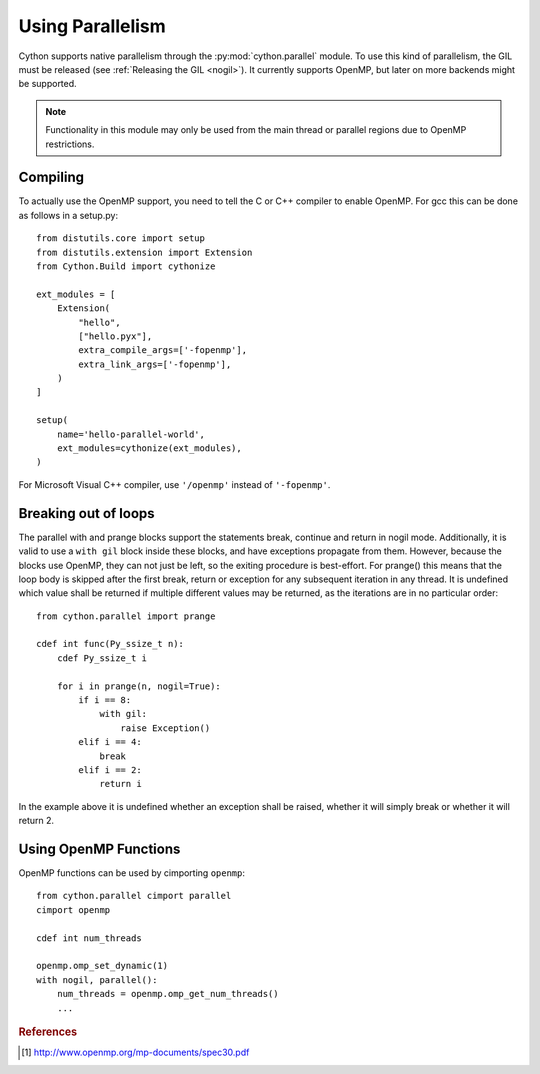.. highlight:: cython

.. py:module:: cython.parallel

.. _parallel:

**********************************
Using Parallelism
**********************************

Cython supports native parallelism through the :py:mod:`cython.parallel`
module. To use this kind of parallelism, the GIL must be released
(see :ref:`Releasing the GIL <nogil>`).
It currently supports OpenMP, but later on more backends might be supported.

.. NOTE:: Functionality in this module may only be used from the main thread
          or parallel regions due to OpenMP restrictions.


.. function:: prange([start,] stop[, step][, nogil=False][, schedule=None[, chunksize=None]][, num_threads=None])

    This function can be used for parallel loops. OpenMP automatically
    starts a thread pool and distributes the work according to the schedule
    used. ``step`` must not be 0. This function can only be used with the
    GIL released. If ``nogil`` is true, the loop will be wrapped in a nogil
    section.

    Thread-locality and reductions are automatically inferred for variables.

    If you assign to a variable in a prange block, it becomes lastprivate, meaning that the
    variable will contain the value from the last iteration. If you use an
    inplace operator on a variable, it becomes a reduction, meaning that the
    values from the thread-local copies of the variable will be reduced with
    the operator and assigned to the original variable after the loop. The
    index variable is always lastprivate.
    Variables assigned to in a parallel with block will be private and unusable
    after the block, as there is no concept of a sequentially last value.

    The ``schedule`` is passed to OpenMP and can be one of the following:

    static:
       If a chunksize is provided, iterations are distributed to all
       threads ahead of time in blocks of the given chunksize.  If no
       chunksize is given, the iteration space is divided into chunks that
       are approximately equal in size, and at most one chunk is assigned
       to each thread in advance.

       This is most appropriate when the scheduling overhead matters and
       the problem can be cut down into equally sized chunks that are
       known to have approximately the same runtime.

    dynamic:
       The iterations are distributed to threads as they request them,
       with a default chunk size of 1.

       This is suitable when the runtime of each chunk differs and is not
       known in advance and therefore a larger number of smaller chunks
       is used in order to keep all threads busy.

    guided:
       As with dynamic scheduling, the iterations are distributed to
       threads as they request them, but with decreasing chunk size.  The
       size of each chunk is proportional to the number of unassigned
       iterations divided by the number of participating threads,
       decreasing to 1 (or the chunksize if provided).

       This has an advantage over pure dynamic scheduling when it turns
       out that the last chunks take more time than expected or are
       otherwise being badly scheduled, so that most threads start running
       idle while the last chunks are being worked on by only a smaller
       number of threads.

    runtime:
       The schedule and chunk size are taken from the runtime scheduling
       variable, which can be set through the ``openmp.omp_set_schedule()``
       function call, or the OMP_SCHEDULE environment variable.  Note that
       this essentially disables any static compile time optimisations of
       the scheduling code itself and may therefore show a slightly worse
       performance than when the same scheduling policy is statically
       configured at compile time.

    ..  auto             The decision regarding scheduling is delegated to the
    ..                   compiler and/or runtime system. The programmer gives
    ..                   the implementation the freedom to choose any possible
    ..                   mapping of iterations to threads in the team.

    The default schedule is implementation defined. For more information consult
    the OpenMP specification [#]_.

    The ``num_threads`` argument indicates how many threads the team should consist of. If not given,
    OpenMP will decide how many threads to use. Typically this is the number of cores available on
    the machine. However, this may be controlled through the ``omp_set_num_threads()`` function, or
    through the ``OMP_NUM_THREADS`` environment variable.

    The ``chunksize`` argument indicates the chunksize to be used for dividing the iterations among threads.
    This is only valid for ``static``, ``dynamic`` and ``guided`` scheduling, and is optional. Different chunksizes
    may give substantially different performance results, depending on the schedule, the load balance it provides,
    the scheduling overhead and the amount of false sharing (if any).

    Example with a reduction:

    .. literalinclude:: ../../examples/userguide/parallelism/simple_sum.pyx

    Example with a typed memoryview (e.g. a NumPy array)::

        from cython.parallel import prange

        def func(double[:] x, double alpha):
            cdef Py_ssize_t i

            for i in prange(x.shape[0]):
                x[i] = alpha * x[i]

.. function:: parallel(num_threads=None)

    This directive can be used as part of a ``with`` statement to execute code
    sequences in parallel. This is currently useful to setup thread-local
    buffers used by a prange. A contained prange will be a worksharing loop
    that is not parallel, so any variable assigned to in the parallel section
    is also private to the prange. Variables that are private in the parallel
    block are unavailable after the parallel block.

    Example with thread-local buffers::

       from cython.parallel import parallel, prange
       from libc.stdlib cimport abort, malloc, free

       cdef Py_ssize_t idx, i, n = 100
       cdef int * local_buf
       cdef size_t size = 10

       with nogil, parallel():
           local_buf = <int *> malloc(sizeof(int) * size)
           if local_buf == NULL:
               abort()

           # populate our local buffer in a sequential loop
           for i in xrange(size):
               local_buf[i] = i * 2

           # share the work using the thread-local buffer(s)
           for i in prange(n, schedule='guided'):
               func(local_buf)

           free(local_buf)

    Later on sections might be supported in parallel blocks, to distribute
    code sections of work among threads.

.. function:: threadid()

    Returns the id of the thread. For n threads, the ids will range from 0 to
    n-1.


Compiling
=========

To actually use the OpenMP support, you need to tell the C or C++ compiler to
enable OpenMP.  For gcc this can be done as follows in a setup.py::

    from distutils.core import setup
    from distutils.extension import Extension
    from Cython.Build import cythonize

    ext_modules = [
        Extension(
            "hello",
            ["hello.pyx"],
            extra_compile_args=['-fopenmp'],
            extra_link_args=['-fopenmp'],
        )
    ]

    setup(
        name='hello-parallel-world',
        ext_modules=cythonize(ext_modules),
    )

For Microsoft Visual C++ compiler, use ``'/openmp'`` instead of ``'-fopenmp'``.


Breaking out of loops
=====================

The parallel with and prange blocks support the statements break, continue and
return in nogil mode. Additionally, it is valid to use a ``with gil`` block
inside these blocks, and have exceptions propagate from them.
However, because the blocks use OpenMP, they can not just be left, so the
exiting procedure is best-effort. For prange() this means that the loop
body is skipped after the first break, return or exception for any subsequent
iteration in any thread. It is undefined which value shall be returned if
multiple different values may be returned, as the iterations are in no
particular order::

    from cython.parallel import prange

    cdef int func(Py_ssize_t n):
        cdef Py_ssize_t i

        for i in prange(n, nogil=True):
            if i == 8:
                with gil:
                    raise Exception()
            elif i == 4:
                break
            elif i == 2:
                return i

In the example above it is undefined whether an exception shall be raised,
whether it will simply break or whether it will return 2.

Using OpenMP Functions
======================
OpenMP functions can be used by cimporting ``openmp``::

    from cython.parallel cimport parallel
    cimport openmp

    cdef int num_threads

    openmp.omp_set_dynamic(1)
    with nogil, parallel():
        num_threads = openmp.omp_get_num_threads()
        ...

.. rubric:: References

.. [#] http://www.openmp.org/mp-documents/spec30.pdf
